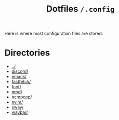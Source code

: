 #+title: Dotfiles =/.config=
Here is where most configuration files are stored.

* Directories
- [[../index.org][../]]
- [[./discord/index.org][discord/]]
- [[./emacs/index.org][emacs/]]
- [[./fastfetch/index.org][fastfetch/]]
- [[./foot/index.org][foot/]]
- [[./mpd/index.org][mpd/]]
- [[./ncmpcpp/index.org][ncmpcpp/]]
- [[./nvim/index.org][nvim/]]
- [[./sway/index.org][sway/]]
- [[./waybar/index.org][waybar/]]
